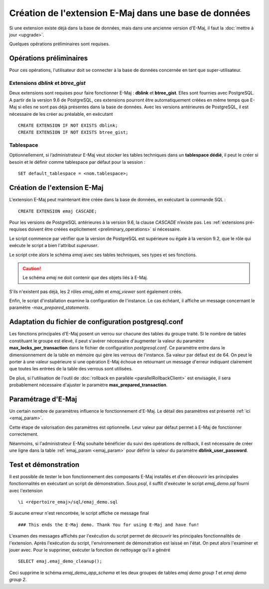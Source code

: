 Création de l'extension E-Maj dans une base de données
======================================================

Si une extension existe déjà dans la base de données, mais dans une ancienne version d'E-Maj, il faut la :doc:`mettre à jour <upgrade>`.

Quelques opérations préliminaires sont requises.

.. _preliminary_operations:

Opérations préliminaires
------------------------

Pour ces opérations, l'utilisateur doit se connecter à la base de données concernée en tant que super-utilisateur.

Extensions *dblink* et *btree_gist*
^^^^^^^^^^^^^^^^^^^^^^^^^^^^^^^^^^^

Deux extensions sont requises pour faire fonctionner E-Maj : **dblink** et **btree_gist**. Elles sont fournies avec PostgreSQL. A partir de la version 9.6 de PostgreSQL, ces extensions pourront être automatiquement créées en même temps que E-Maj si elles ne sont pas déjà présentes dans la base de données. Avec les versions antérieures de PostgreSQL, il est nécessaire de les créer au préalable, en exécutant ::

   CREATE EXTENSION IF NOT EXISTS dblink;
   CREATE EXTENSION IF NOT EXISTS btree_gist;

Tablespace
^^^^^^^^^^

Optionnellement, si l’administrateur E-Maj veut stocker les tables techniques dans un **tablespace dédié**, il peut le créer si besoin et le définir comme tablespace par défaut pour la session ::

   SET default_tablespace = <nom.tablespace>;


.. _create_emaj_extension:

Création de l'extension E-Maj
-----------------------------

L'extension E-Maj peut maintenant être créée dans la base de données, en exécutant la commande SQL ::

   CREATE EXTENSION emaj CASCADE;

Pour les versions de PostgreSQL antérieures à la version 9.6, la clause *CASCADE* n’existe pas. Les :ref:`extensions pré-requises doivent être créées explicitement <preliminary_operations>` si nécessaire.

Le script commence par vérifier que la version de PostgreSQL est supérieure ou égale à la version 9.2, que le rôle qui exécute le script a bien l'attribut *superuser*.

Le script crée alors le schéma *emaj* avec ses tables techniques, ses types et ses fonctions. 

.. caution::

   Le schéma *emaj* ne doit contenir que des objets liés à E-Maj. 

S'ils n'existent pas déjà, les 2 rôles *emaj_adm* et *emaj_viewer* sont également créés.

Enfin, le script d'installation examine la configuration de l'instance. Le cas échéant, il affiche un message concernant le paramètre *-max_prepared_statements*.


Adaptation du fichier de configuration postgresql.conf
------------------------------------------------------

Les fonctions principales d'E-Maj posent un verrou sur chacune des tables du groupe traité. Si le nombre de tables constituant le groupe est élevé, il peut s'avérer nécessaire d'augmenter la valeur du paramètre **max_locks_per_transaction** dans le fichier de configuration *postgresql.conf*. Ce paramètre entre dans le dimensionnement de la table en mémoire qui gère les verrous de l'instance. Sa valeur par défaut est de 64. On peut le porter à une valeur supérieure si une opération E-Maj échoue en retournant un message d'erreur indiquant clairement que toutes les entrées de la table des verrous sont utilisées.

De plus, si l'utilisation de l'outil de :doc:`rollback en parallèle <parallelRollbackClient>` est envisagée, il sera probablement nécessaire d'ajuster le paramètre **max_prepared_transaction**.


Paramétrage d'E-Maj
-------------------

Un certain nombre de paramètres influence le fonctionnement d'E-Maj. Le détail des paramètres est présenté :ref:`ici <emaj_param>`.

Cette étape de valorisation des paramètres est optionnelle. Leur valeur par défaut permet à E-Maj de fonctionner correctement.

Néanmoins, si l'administrateur E-Maj souhaite bénéficier du suivi des opérations de rollback, il est nécessaire de créer une ligne dans la table :ref:`emaj_param <emaj_param>` pour définir la valeur du paramètre **dblink_user_password**.


Test et démonstration
---------------------

Il est possible de tester le bon fonctionnement des composants E-Maj installés et d'en découvrir les principales fonctionnalités en exécutant un script de démonstration. Sous *psql*, il suffit d'exécuter le script *emaj_demo.sql* fourni avec l'extension ::

   \i <répertoire_emaj>/sql/emaj_demo.sql

Si aucune erreur n'est rencontrée, le script affiche ce message final ::

   ### This ends the E-Maj demo. Thank You for using E-Maj and have fun!

L'examen des messages affichés par l'exécution du script permet de découvrir les principales fonctionnalités de l'extension. Après l'exécution du script, l'environnement de démonstration est laissé en l'état. On peut alors l'examiner et jouer avec. Pour le supprimer, exécuter la fonction de nettoyage qu'il a généré ::

   SELECT emaj.emaj_demo_cleanup();

Ceci supprime le schéma *emaj_demo_app_schema* et les deux groupes de tables *emaj demo group 1* et *emaj demo group 2*.

